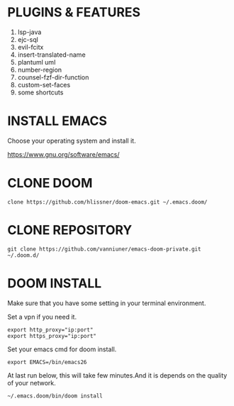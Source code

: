 #+OPTIONS: toc:nil
#+HTML_HEAD: <link href="css/style.css" rel="stylesheet" type="text/css" />

* PLUGINS & FEATURES
1. lsp-java
2. ejc-sql
3. evil-fcitx
4. insert-translated-name
5. plantuml uml
6. number-region
7. counsel-fzf-dir-function
8. custom-set-faces
9. some shortcuts
* INSTALL EMACS
Choose your operating system and install it.

https://www.gnu.org/software/emacs/
* CLONE DOOM

#+BEGIN_SRC shell
clone https://github.com/hlissner/doom-emacs.git ~/.emacs.doom/
#+END_SRC
* CLONE REPOSITORY

#+BEGIN_SRC shell
git clone https://github.com/vanniuner/emacs-doom-private.git ~/.doom.d/
#+END_SRC
* DOOM INSTALL
Make sure that you have some setting in your terminal environment.

Set a vpn if you need it.

#+BEGIN_SRC shell
export http_proxy="ip:port"
export https_proxy="ip:port"
#+END_SRC

Set your emacs cmd for doom install.

#+BEGIN_SRC shell
export EMACS=/bin/emacs26
#+END_SRC

At last run below, this will take few minutes.And it is depends on the quality of your network.

#+BEGIN_SRC shell
~/.emacs.doom/bin/doom install
#+END_SRC
